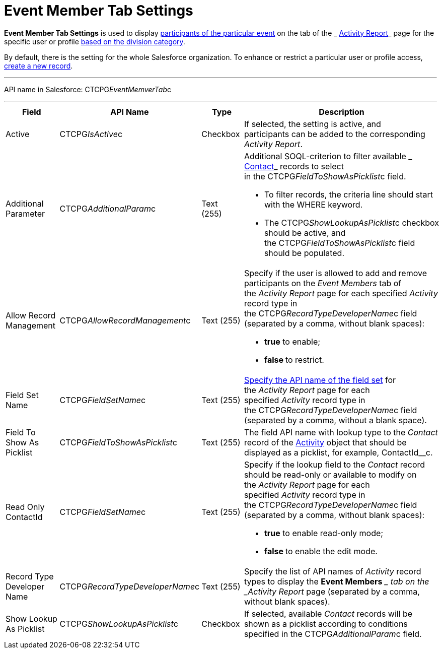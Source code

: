 = Event Member Tab Settings

*Event Member Tab Settings* is used to display
 xref:admin-guide/activity-report-management/work-with-the-activity-report-page#h2_867056578[participants
of the particular event] on the tab of the
_ xref:activity-report-interface.html#h2_1673179481[Activity Report]_
page for the specific user or profile  xref:admin-guide/targeting-and-marketing-cycles-management/add-a-new-division[based
on the division category]. 

By default, there is the setting for the whole Salesforce organization.
To enhance or restrict a particular user or profile access,
 xref:admin-guide/activity-report-management/configure-an-event-member-tab[create a new record].

'''''

API name in Salesforce: CTCPG__EventMemverTab__c

'''''

[width="100%",cols="25%,25%,25%,25%",]
|===
|*Field* |*API Name* |*Type* |*Description*

|Active  |CTCPG__IsActive__c |Checkbox  |If selected, the
setting is active, and participants can be added to the corresponding
_Activity Report_.

|Additional Parameter  |CTCPG__AdditionalParam__c |Text (255) 
a|
Additional SOQL-criterion to filter available
_ xref:contact-field-reference.html[Contact]_ records to select
in the CTCPG__FieldToShowAsPicklist__c field.

* To filter records, the criteria line should start with the
[.apiobject]#WHERE# keyword.
* The [.apiobject]#CTCPG__ShowLookupAsPicklist__c# checkbox
should be active, and
the [.apiobject]#CTCPG__FieldToShowAsPicklist__c# field
should be populated. 

|Allow Record Management  |CTCPG__AllowRecordManagement__c
|Text (255) a|
Specify if the user is allowed to add and remove participants on the
__Event Members __tab of the _Activity Report_ page for each specified
_Activity_ record type in the CTCPG__RecordTypeDeveloperName__c
field (separated by a comma, without blank spaces):

* *true* to enable;
* **false **to restrict.

|Field Set Name  |CTCPG__FieldSetName__c |Text (255)
| xref:admin-guide/activity-report-management/configure-an-event-member-tab[Specify the API name of the
field set] for the _Activity Report_ page for each
specified _Activity_ record type in
the CTCPG__RecordTypeDeveloperName__c field (separated by a
comma, without a blank space).

|Field To Show As Picklist  |CTCPG__FieldToShowAsPicklist__c
|Text (255) |The field API name with lookup type to the _Contact_
record of the  xref:admin-guide/activity-report-management/ref-guide/activity-field-reference[Activity] object that
should be displayed as a picklist, for example, ContactId__c.

|Read Only ContactId |CTCPG__FieldSetName__c |Text (255)
a|
Specify if the lookup field to the _Contact_ record should be read-only
or available to modify on the _Activity Report_ page for each
specified _Activity_ record type in
the CTCPG__RecordTypeDeveloperName__c field (separated by a
comma, without blank spaces):  

* *true* to enable read-only mode;
* **false **to enable the edit mode.

|Record Type Developer Name
|CTCPG__RecordTypeDeveloperName__c |Text (255) |Specify the
list of API names of _Activity_ record types to display the *Event
Members* __ tab on the _Activity Report_ page (separated by a comma,
without blank spaces).

|Show Lookup As Picklist |CTCPG__ShowLookupAsPicklist__c
|Checkbox  |If selected, available __Contact __records will be shown
as a picklist according to conditions specified in
the CTCPG__AdditionalParam__c field.
|===
